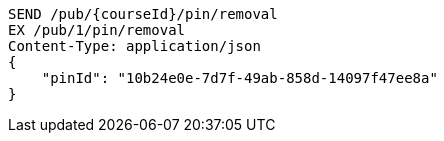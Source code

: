 [source,http,options="nowrap"]
----
SEND /pub/{courseId}/pin/removal
EX /pub/1/pin/removal
Content-Type: application/json
{
    "pinId": "10b24e0e-7d7f-49ab-858d-14097f47ee8a"
}
----
